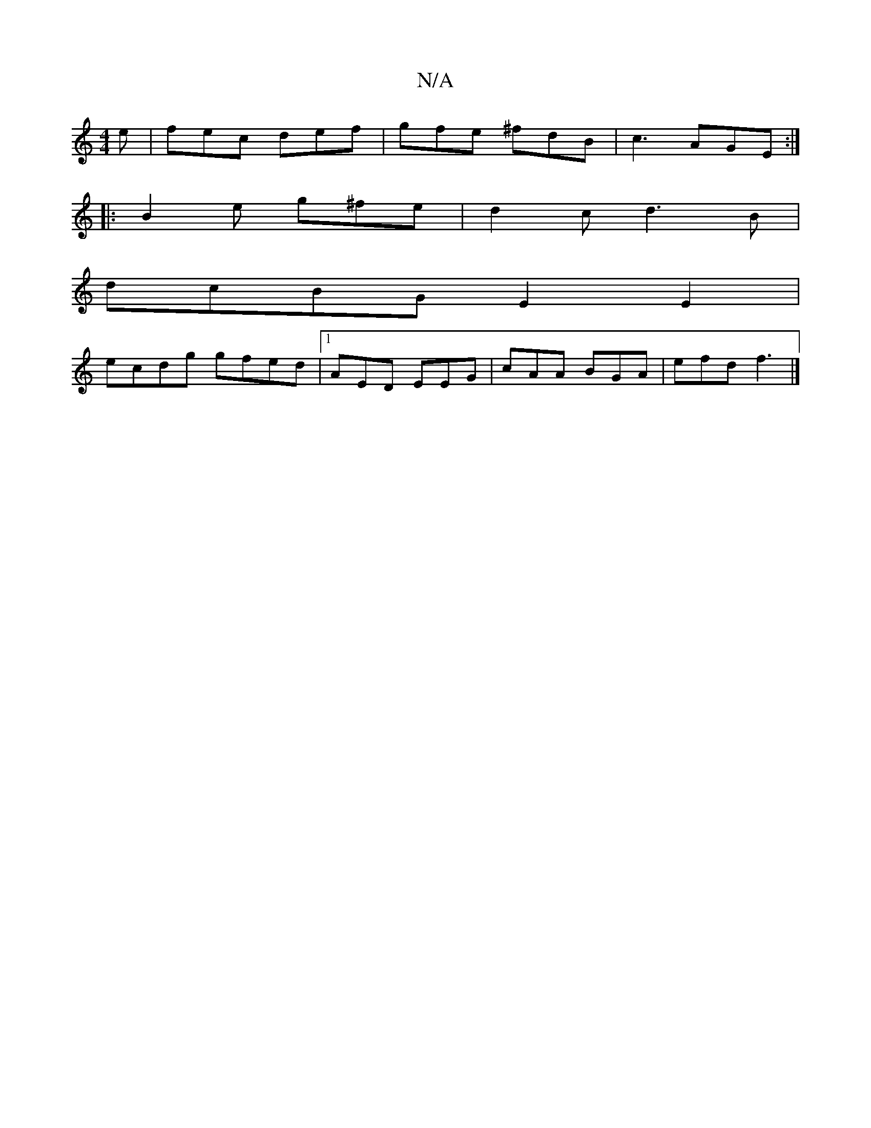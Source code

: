X:1
T:N/A
M:4/4
R:N/A
K:Cmajor
2e|fec def|gfe ^fdB|c3 AGE :|
|:B2e g^fe|d2 c d3 B|
dcBG E2E2|
ecdg gfed|1 AED EEG|cAA BGA|efd f3|]

|: B^ABc G3||

||

|: G3 GBG | E3 e2e gfe|dBA G2E:|2 d2B ^c3 D3| D2d d2f :|2 A2B2 e2dB | A2FB dBBA 